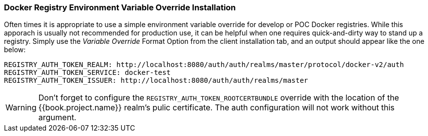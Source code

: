 [[_docker_variable_override]]

=== Docker Registry Environment Variable Override Installation

Often times it is appropriate to use a simple environment variable override for develop or POC Docker registries.  While this apporach is usually not recommended for production use, it can be helpful when one requires quick-and-dirty way to stand up a registry.  Simply use the _Variable Override_ Format Option from the client installation tab, and an output should appear like the one below:

    REGISTRY_AUTH_TOKEN_REALM: http://localhost:8080/auth/auth/realms/master/protocol/docker-v2/auth
    REGISTRY_AUTH_TOKEN_SERVICE: docker-test
    REGISTRY_AUTH_TOKEN_ISSUER: http://localhost:8080/auth/auth/realms/master

WARNING: Don't forget to configure the `REGISTRY_AUTH_TOKEN_ROOTCERTBUNDLE` override with the location of the {{book.project.name}} realm's pulic certificate.  The auth configuration will not work without this argument.
